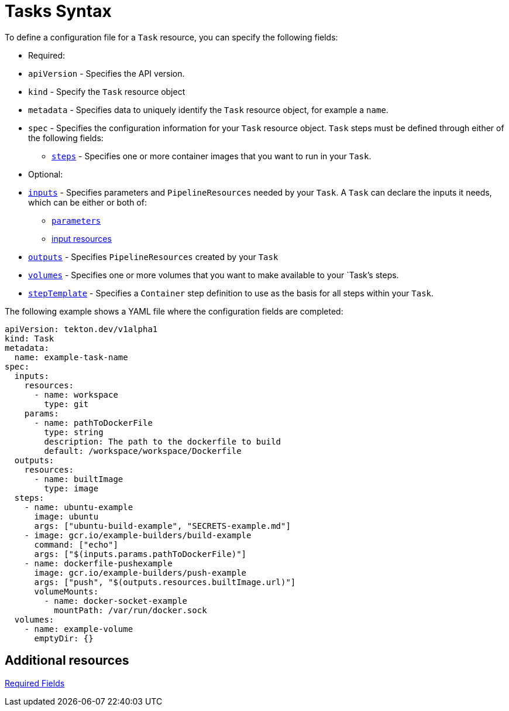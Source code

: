 []
= Tasks Syntax

To define a configuration file for a `Task` resource, you can specify the
following fields:

* Required:
  * `apiVersion` - Specifies the API version.
  * `kind` - Specify the `Task` resource object
  * `metadata` - Specifies data to uniquely identify the
    `Task` resource object, for example a `name`.
  * `spec` - Specifies the configuration information for
    your `Task` resource object. `Task` steps must be defined through either of
    the following fields:
  ** link:https://github.com/tektoncd/pipeline/blob/master/docs/tasks.md#steps[`steps`] - Specifies one or more container images that you want
      to run in your `Task`.

* Optional:
  * link:https://github.com/tektoncd/pipeline/blob/master/docs/tasks.md#inputs[`inputs`] - Specifies parameters and `PipelineResources` needed by your `Task`. A `Task` can declare the inputs it needs, which can be either or both of:

** link:https://github.com/tektoncd/pipeline/blob/master/docs/tasks.md#parameters[`parameters`]
** link:https://github.com/tektoncd/pipeline/blob/master/docs/tasks.md#input-resources[input resources] 
 
  * link:https://github.com/tektoncd/pipeline/blob/master/docs/tasks.md#steps[`outputs`] - Specifies `PipelineResources`
    created by your `Task`
  * link:https://github.com/tektoncd/pipeline/blob/master/docs/tasks.md#volumes[`volumes`] - Specifies one or more volumes that you want to make
    available to your `Task`'s steps.
  * link:https://github.com/tektoncd/pipeline/blob/master/docs/tasks.md#step-template[`stepTemplate`] - Specifies a `Container` step
    definition to use as the basis for all steps within your `Task`.


The following example shows a YAML file where the configuration fields are completed:

```yaml
apiVersion: tekton.dev/v1alpha1
kind: Task
metadata:
  name: example-task-name
spec:
  inputs:
    resources:
      - name: workspace
        type: git
    params:
      - name: pathToDockerFile
        type: string
        description: The path to the dockerfile to build
        default: /workspace/workspace/Dockerfile
  outputs:
    resources:
      - name: builtImage
        type: image
  steps:
    - name: ubuntu-example
      image: ubuntu
      args: ["ubuntu-build-example", "SECRETS-example.md"]
    - image: gcr.io/example-builders/build-example
      command: ["echo"]
      args: ["$(inputs.params.pathToDockerFile)"]
    - name: dockerfile-pushexample
      image: gcr.io/example-builders/push-example
      args: ["push", "$(outputs.resources.builtImage.url)"]
      volumeMounts:
        - name: docker-socket-example
          mountPath: /var/run/docker.sock
  volumes:
    - name: example-volume
      emptyDir: {}
```

== Additional resources

link:https://kubernetes.io/docs/concepts/overview/working-with-objects/kubernetes-objects/#required-fields[Required Fields]